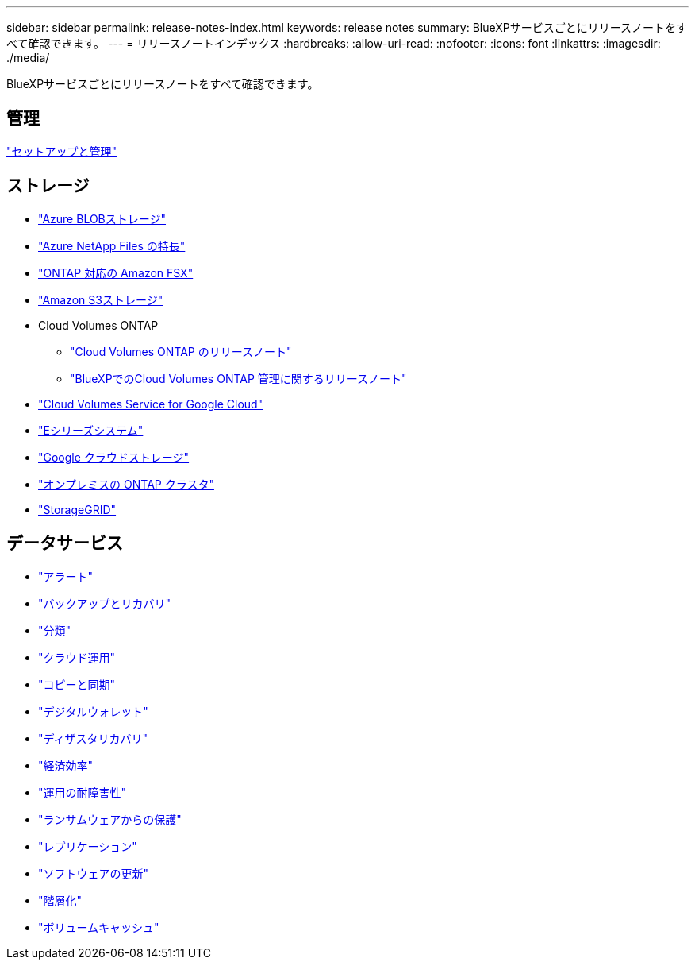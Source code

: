 ---
sidebar: sidebar 
permalink: release-notes-index.html 
keywords: release notes 
summary: BlueXPサービスごとにリリースノートをすべて確認できます。 
---
= リリースノートインデックス
:hardbreaks:
:allow-uri-read: 
:nofooter: 
:icons: font
:linkattrs: 
:imagesdir: ./media/


[role="lead"]
BlueXPサービスごとにリリースノートをすべて確認できます。



== 管理

https://docs.netapp.com/us-en/bluexp-setup-admin/whats-new.html["セットアップと管理"^]



== ストレージ

* https://docs.netapp.com/us-en/bluexp-blob-storage/index.html["Azure BLOBストレージ"^]
* https://docs.netapp.com/us-en/bluexp-azure-netapp-files/whats-new.html["Azure NetApp Files の特長"^]
* https://docs.netapp.com/us-en/bluexp-fsx-ontap/whats-new.html["ONTAP 対応の Amazon FSX"^]
* https://docs.netapp.com/us-en/bluexp-s3-storage/whats-new.html["Amazon S3ストレージ"^]
* Cloud Volumes ONTAP
+
** https://docs.netapp.com/us-en/cloud-volumes-ontap-relnotes/index.html["Cloud Volumes ONTAP のリリースノート"^]
** https://docs.netapp.com/us-en/bluexp-cloud-volumes-ontap/whats-new.html["BlueXPでのCloud Volumes ONTAP 管理に関するリリースノート"^]


* https://docs.netapp.com/us-en/bluexp-cloud-volumes-service-gcp/whats-new.html["Cloud Volumes Service for Google Cloud"^]
* https://docs.netapp.com/us-en/bluexp-e-series/whats-new.html["Eシリーズシステム"^]
* https://docs.netapp.com/us-en/bluexp-google-cloud-storage/whats-new.html["Google クラウドストレージ"^]
* https://docs.netapp.com/us-en/bluexp-ontap-onprem/whats-new.html["オンプレミスの ONTAP クラスタ"^]
* https://docs.netapp.com/us-en/bluexp-storagegrid/whats-new.html["StorageGRID"^]




== データサービス

* https://docs.netapp.com/us-en/bluexp-alerts/whats-new.html["アラート"^]
* https://docs.netapp.com/us-en/bluexp-backup-recovery/whats-new.html["バックアップとリカバリ"^]
* https://docs.netapp.com/us-en/bluexp-classification/whats-new.html["分類"^]
* https://docs.netapp.com/us-en/bluexp-cloud-ops/whats-new.html["クラウド運用"^]
* https://docs.netapp.com/us-en/bluexp-copy-sync/whats-new.html["コピーと同期"^]
* https://docs.netapp.com/us-en/bluexp-digital-wallet/index.html["デジタルウォレット"^]
* https://docs.netapp.com/us-en/bluexp-disaster-recovery/release-notes/dr-whats-new.html["ディザスタリカバリ"^]
* https://docs.netapp.com/us-en/bluexp-economic-efficiency/release-notes/whats-new.html["経済効率"^]
* https://docs.netapp.com/us-en/bluexp-operational-resiliency/release-notes/whats-new.html["運用の耐障害性"^]
* https://docs.netapp.com/us-en/bluexp-ransomware-protection/whats-new.html["ランサムウェアからの保護"^]
* https://docs.netapp.com/us-en/bluexp-replication/whats-new.html["レプリケーション"^]
* https://docs.netapp.com/us-en/bluexp-software-updates/release-notes/whats-new.html["ソフトウェアの更新"^]
* https://docs.netapp.com/us-en/bluexp-tiering/whats-new.html["階層化"^]
* https://docs.netapp.com/us-en/bluexp-volume-caching/release-notes/cache-whats-new.html["ボリュームキャッシュ"^]

